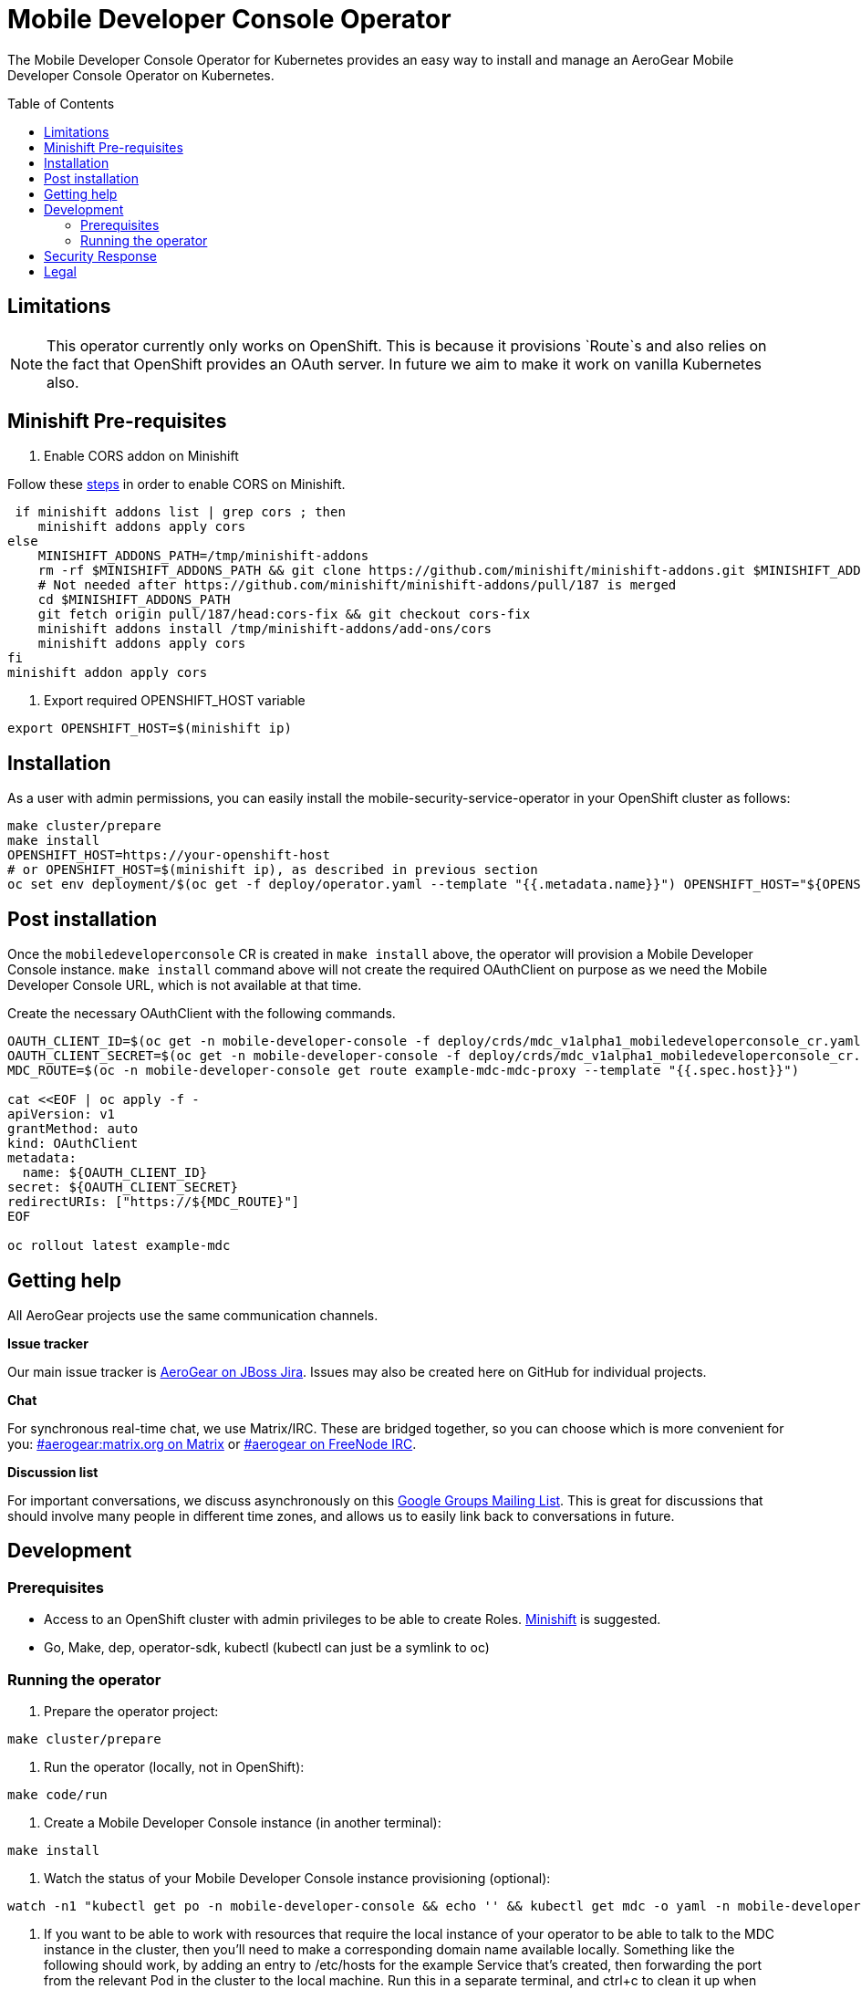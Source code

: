 :toc:
:toc-placement!:

// gEmoji for admonitions, see
// https://gist.github.com/dcode/0cfbf2699a1fe9b46ff04c41721dda74#admonitions
ifdef::env-github[]
:status:
:tip-caption: :bulb:
:note-caption: :information_source:
:important-caption: :heavy_exclamation_mark:
:caution-caption: :fire:
:warning-caption: :warning:
endif::[]

// Links (alphabetical order)
:apache_license: http://www.apache.org/licenses/LICENSE-2.0[Apache License, Version 2.0]
:application_monitoring_operator: https://github.com/integr8ly/application-monitoring-operator[application-monitoring-operator]
:export_policy: https://aerogear.org/legal/export.html[AeroGear Export Policy]
:aerogear_freenode: irc://irc.freenode.net/aerogear[#aerogear on FreeNode IRC]
:aerogear_jira: https://issues.jboss.org/projects/AEROGEAR/issues[AeroGear on JBoss Jira]
:aerogear_matrix: https://matrix.to/#/!IipcvbGVqkiTUQauSC:matrix.org[#aerogear:matrix.org on Matrix]
:mailing_list: https://groups.google.com/forum/#!forum/aerogear[Google Groups Mailing List]
:minishift: https://github.com/minishift/minishift[Minishift]
:rh_product_security: https://access.redhat.com/security/team/contact[Red Hat Product Security team]
:minishift_cors: https://github.com/aerogear/mobile-developer-console#enable-cors-in-the-openshift-cluster[steps]

= Mobile Developer Console Operator

ifdef::status[]
.*Project health*
image:https://travis-ci.com/aerogear/mobile-developer-console-operator.svg?branch=master[Build Status (Travis), link=https://travis-ci.com/aerogear/mobile-developer-console-operator.svg?branch=master]
image:https://img.shields.io/:license-Apache2-blue.svg[License (License), link=http://www.apache.org/licenses/LICENSE-2.0]
endif::[]


The Mobile Developer Console Operator for Kubernetes provides an easy way to
install and manage an AeroGear Mobile Developer Console Operator on Kubernetes.

toc::[]


== Limitations

// https://issues.jboss.org/browse/AEROGEAR-9162
[NOTE]
====
This operator currently only works on OpenShift. This is because it
provisions `Route`s and also relies on the fact that OpenShift
provides an OAuth server. In future we aim to make it work on vanilla
Kubernetes also.
====

== Minishift Pre-requisites

. Enable CORS addon on Minishift

Follow these {minishift_cors} in order to enable CORS on Minishift.

....
 if minishift addons list | grep cors ; then	
    minishift addons apply cors	
else	
    MINISHIFT_ADDONS_PATH=/tmp/minishift-addons	
    rm -rf $MINISHIFT_ADDONS_PATH && git clone https://github.com/minishift/minishift-addons.git $MINISHIFT_ADDONS_PATH	
    # Not needed after https://github.com/minishift/minishift-addons/pull/187 is merged	
    cd $MINISHIFT_ADDONS_PATH	
    git fetch origin pull/187/head:cors-fix && git checkout cors-fix	
    minishift addons install /tmp/minishift-addons/add-ons/cors	
    minishift addons apply cors	
fi	
minishift addon apply cors
....

. Export required OPENSHIFT_HOST variable
....
export OPENSHIFT_HOST=$(minishift ip)
....

== Installation

As a user with admin permissions, you can easily install the
mobile-security-service-operator in your OpenShift cluster as follows:

....
make cluster/prepare
make install
OPENSHIFT_HOST=https://your-openshift-host
# or OPENSHIFT_HOST=$(minishift ip), as described in previous section
oc set env deployment/$(oc get -f deploy/operator.yaml --template "{{.metadata.name}}") OPENSHIFT_HOST="${OPENSHIFT_HOST}"
....


== Post installation

Once the `mobiledeveloperconsole` CR is created in `make install` above, the operator will provision a Mobile Developer Console instance.
`make install` command above will not create the required OAuthClient on purpose as we need the Mobile Developer Console URL, which is not available
at that time.

Create the necessary OAuthClient with the following commands.

....

OAUTH_CLIENT_ID=$(oc get -n mobile-developer-console -f deploy/crds/mdc_v1alpha1_mobiledeveloperconsole_cr.yaml --template "{{.spec.oAuthClientId}}")
OAUTH_CLIENT_SECRET=$(oc get -n mobile-developer-console -f deploy/crds/mdc_v1alpha1_mobiledeveloperconsole_cr.yaml --template "{{.spec.oAuthClientSecret}}")
MDC_ROUTE=$(oc -n mobile-developer-console get route example-mdc-mdc-proxy --template "{{.spec.host}}")

cat <<EOF | oc apply -f -
apiVersion: v1
grantMethod: auto
kind: OAuthClient
metadata:
  name: ${OAUTH_CLIENT_ID}
secret: ${OAUTH_CLIENT_SECRET}
redirectURIs: ["https://${MDC_ROUTE}"]
EOF

oc rollout latest example-mdc
....

== Getting help

All AeroGear projects use the same communication channels.

*Issue tracker*

Our main issue tracker is {aerogear_jira}. Issues may also be created
here on GitHub for individual projects.

*Chat*

For synchronous real-time chat, we use Matrix/IRC. These are bridged
together, so you can choose which is more convenient for you:
{aerogear_matrix} or {aerogear_freenode}.

*Discussion list*

For important conversations, we discuss asynchronously on this
{mailing_list}. This is great for discussions that should involve many
people in different time zones, and allows us to easily link back to
conversations in future.

== Development

=== Prerequisites

- Access to an OpenShift cluster with admin privileges to be able to
  create Roles.  {minishift} is suggested.

- Go, Make, dep, operator-sdk, kubectl (kubectl can just be a symlink
  to oc)

=== Running the operator

1. Prepare the operator project:

....
make cluster/prepare
....

2. Run the operator (locally, not in OpenShift):

....
make code/run
....

3. Create a Mobile Developer Console instance (in another terminal):

....
make install
....

4. Watch the status of your Mobile Developer Console instance provisioning (optional):

....
watch -n1 "kubectl get po -n mobile-developer-console && echo '' && kubectl get mdc -o yaml -n mobile-developer-console"
....

5. If you want to be able to work with resources that require the
local instance of your operator to be able to talk to the MDC instance
in the cluster, then you'll need to make a corresponding domain name
available locally. Something like the following should work, by adding
an entry to /etc/hosts for the example Service that's created, then
forwarding the port from the relevant Pod in the cluster to the local
machine. Run this in a separate terminal, and ctrl+c to clean it up
when finished:

6. When finished, clean up:
....
make cluster/clean
....

== Security Response

If you've found a security issue that you'd like to disclose
confidentially please contact the {rh_product_security}.

== Legal

The Mobile Developer Console Operator is licensed under the {apache_license}
License, and is subject to the {export_policy}.